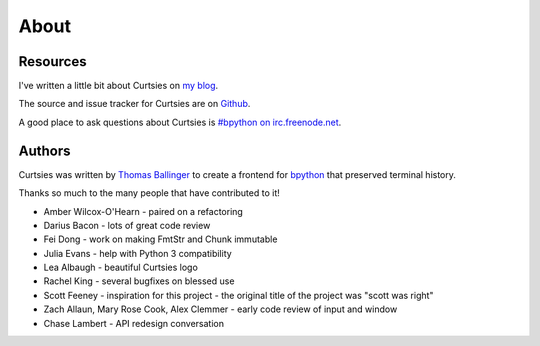 About
^^^^^

Resources
=========

I've written a little bit about Curtsies on `my blog <http://ballingt.com/2014/05/13/bpython-curtsies-release.html>`_.

The source and issue tracker for Curtsies are on `Github <https://github.com/bpython/curtsies>`_.

A good place to ask questions about Curtsies is `#bpython on irc.freenode.net <http://webchat.freenode.net/?channels=bpython>`_.

Authors
=======

Curtsies was written by `Thomas Ballinger <http://ballingt.com>`_ to create
a frontend for `bpython <http://bpython-interpreter.org/>`_ that preserved terminal history.

Thanks so much to the many people that have contributed to it!

* Amber Wilcox-O'Hearn - paired on a refactoring
* Darius Bacon - lots of great code review
* Fei Dong - work on making FmtStr and Chunk immutable
* Julia Evans - help with Python 3 compatibility
* Lea Albaugh - beautiful Curtsies logo
* Rachel King - several bugfixes on blessed use
* Scott Feeney - inspiration for this project - the original title of the project was "scott was right"
* Zach Allaun, Mary Rose Cook, Alex Clemmer - early code review of input and window
* Chase Lambert - API redesign conversation
